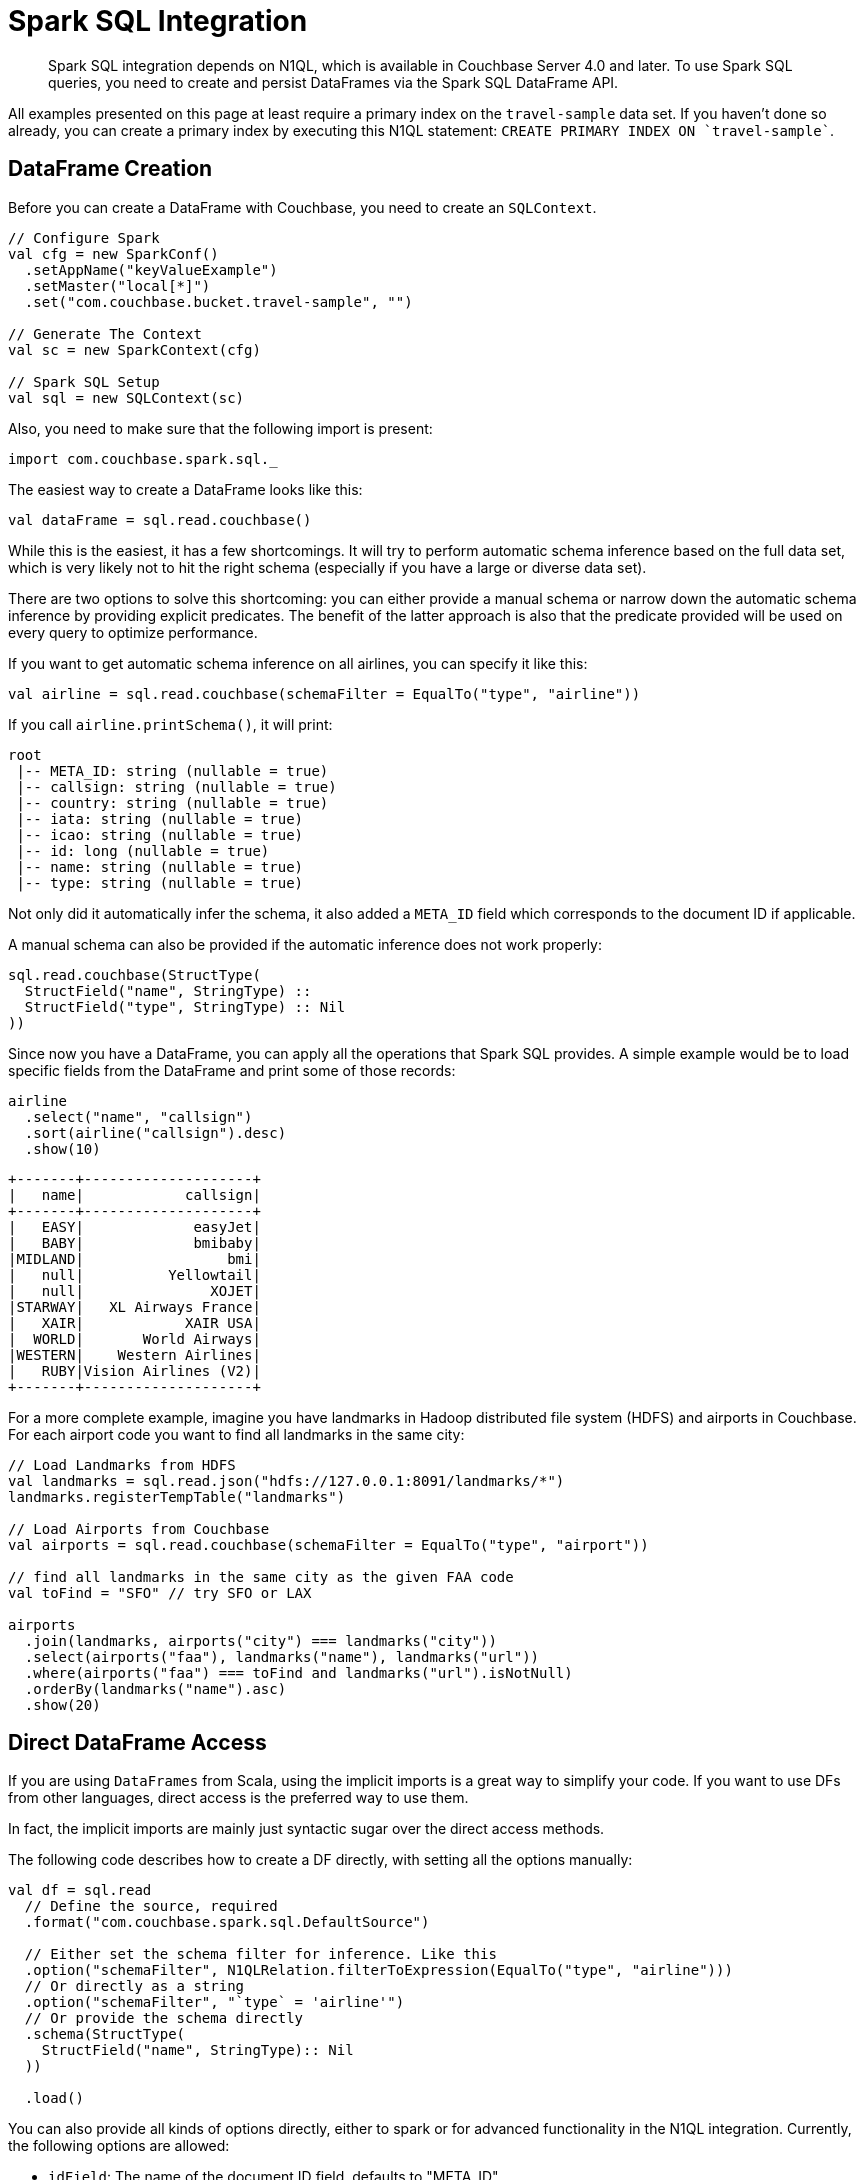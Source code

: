 [#spark-working-with-rdds]
= Spark SQL Integration

[abstract]
Spark SQL integration depends on N1QL, which is available in Couchbase Server 4.0 and later.
To use Spark SQL queries, you need to create and persist DataFrames via the Spark SQL DataFrame API.

All examples presented on this page at least require a primary index on the `travel-sample` data set.
If you haven't done so already, you can create a primary index by executing this N1QL statement: `CREATE PRIMARY INDEX ON `travel-sample``.

== DataFrame Creation

Before you can create a DataFrame with Couchbase, you need to create an `SQLContext`.

[source,scala]
----
// Configure Spark
val cfg = new SparkConf()
  .setAppName("keyValueExample")
  .setMaster("local[*]")
  .set("com.couchbase.bucket.travel-sample", "")

// Generate The Context
val sc = new SparkContext(cfg)

// Spark SQL Setup
val sql = new SQLContext(sc)
----

Also, you need to make sure that the following import is present:

[source,scala]
----
import com.couchbase.spark.sql._
----

The easiest way to create a DataFrame looks like this:

[source,scala]
----
val dataFrame = sql.read.couchbase()
----

While this is the easiest, it has a few shortcomings.
It will try to perform automatic schema inference based on the full data set, which is very likely not to hit the right schema (especially if you have a large or diverse data set).

There are two options to solve this shortcoming: you can either provide a manual schema or narrow down the automatic schema inference by providing explicit predicates.
The benefit of the latter approach is also that the predicate provided will be used on every query to optimize performance.

If you want to get automatic schema inference on all airlines, you can specify it like this:

[source,scala]
----
val airline = sql.read.couchbase(schemaFilter = EqualTo("type", "airline"))
----

If you call `airline.printSchema()`, it will print:

----
root
 |-- META_ID: string (nullable = true)
 |-- callsign: string (nullable = true)
 |-- country: string (nullable = true)
 |-- iata: string (nullable = true)
 |-- icao: string (nullable = true)
 |-- id: long (nullable = true)
 |-- name: string (nullable = true)
 |-- type: string (nullable = true)
----

Not only did it automatically infer the schema, it also added a `META_ID` field which corresponds to the document ID if applicable.

A manual schema can also be provided if the automatic inference does not work properly:

[source,scala]
----
sql.read.couchbase(StructType(
  StructField("name", StringType) ::
  StructField("type", StringType) :: Nil
))
----

Since now you have a DataFrame, you can apply all the operations that Spark SQL provides.
A simple example would be to load specific fields from the DataFrame and print some of those records:

[source,scala]
----
airline
  .select("name", "callsign")
  .sort(airline("callsign").desc)
  .show(10)
----

----
+-------+--------------------+
|   name|            callsign|
+-------+--------------------+
|   EASY|             easyJet|
|   BABY|             bmibaby|
|MIDLAND|                 bmi|
|   null|          Yellowtail|
|   null|               XOJET|
|STARWAY|   XL Airways France|
|   XAIR|            XAIR USA|
|  WORLD|       World Airways|
|WESTERN|    Western Airlines|
|   RUBY|Vision Airlines (V2)|
+-------+--------------------+
----

For a more complete example, imagine you have landmarks in Hadoop distributed file system (HDFS) and airports in Couchbase.
For each airport code you want to find all landmarks in the same city:

[source,scala]
----
// Load Landmarks from HDFS
val landmarks = sql.read.json("hdfs://127.0.0.1:8091/landmarks/*")
landmarks.registerTempTable("landmarks")

// Load Airports from Couchbase
val airports = sql.read.couchbase(schemaFilter = EqualTo("type", "airport"))

// find all landmarks in the same city as the given FAA code
val toFind = "SFO" // try SFO or LAX

airports
  .join(landmarks, airports("city") === landmarks("city"))
  .select(airports("faa"), landmarks("name"), landmarks("url"))
  .where(airports("faa") === toFind and landmarks("url").isNotNull)
  .orderBy(landmarks("name").asc)
  .show(20)
----

== Direct DataFrame Access

If you are using `DataFrames` from Scala, using the implicit imports is a great way to simplify your code.
If you want to use DFs from other languages, direct access is the preferred way to use them.

In fact, the implicit imports are mainly just syntactic sugar over the direct access methods.

The following code describes how to create a DF directly, with setting all the options manually:

[source,scala]
----
val df = sql.read
  // Define the source, required
  .format("com.couchbase.spark.sql.DefaultSource")
  
  // Either set the schema filter for inference. Like this
  .option("schemaFilter", N1QLRelation.filterToExpression(EqualTo("type", "airline")))
  // Or directly as a string
  .option("schemaFilter", "`type` = 'airline'")
  // Or provide the schema directly
  .schema(StructType(
    StructField("name", StringType):: Nil
  ))
  
  .load()
----

You can also provide all kinds of options directly, either to spark or for advanced functionality in the N1QL integration.
Currently, the following options are allowed:

* `idField`: The name of the document ID field, defaults to "META_ID".
* `bucket`: The name of the bucket to use, which is required if more than one bucket is opened.

== DataFrame Persistence

It is also possible to persist DataFrames into Couchbase.
The important part is that a `META_ID` (or different if configured) field exists which can be mapped to the unique Document ID.
All the other fields in the DataFrame will be converted into JSON and stored as the document content.

[source,scala]
----
import sql.implicits._

val people = sc.parallelize(Seq(
  Person("user::michael", "Michael", 27),
  Person("user::tom", "Tom", 33)
)).toDF()
people.registerTempTable("people")

people.write.couchbase(Map("idField" -> "uid"))
----

In this example, the DataFrame is persisted into Couchbase and the document ID field is mapped to `uid`.
